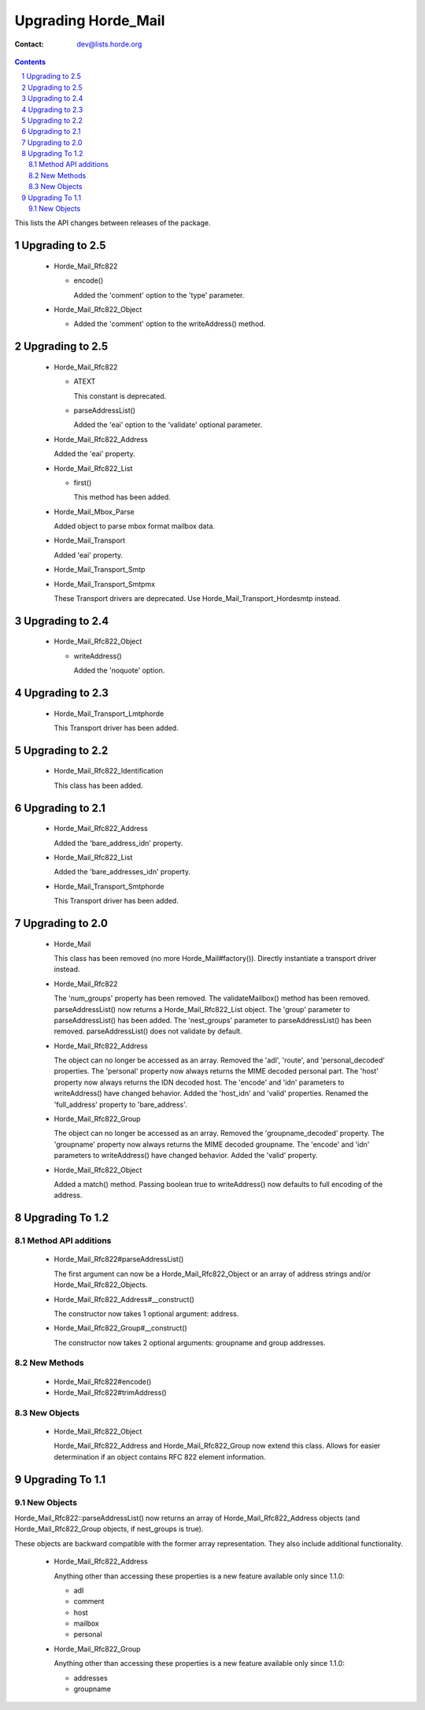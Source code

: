 ======================
 Upgrading Horde_Mail
======================

:Contact: dev@lists.horde.org

.. contents:: Contents
.. section-numbering::


This lists the API changes between releases of the package.


Upgrading to 2.5
================

  - Horde_Mail_Rfc822

    - encode()

      Added the 'comment' option to the 'type' parameter.

  - Horde_Mail_Rfc822_Object

    - Added the 'comment' option to the writeAddress() method.


Upgrading to 2.5
================

  - Horde_Mail_Rfc822

    - ATEXT

      This constant is deprecated.

    - parseAddressList()

      Added the 'eai' option to the 'validate' optional parameter.

  - Horde_Mail_Rfc822_Address

    Added the 'eai' property.

  - Horde_Mail_Rfc822_List

    - first()

      This method has been added.

  - Horde_Mail_Mbox_Parse

    Added object to parse mbox format mailbox data.

  - Horde_Mail_Transport

    Added 'eai' property.

  - Horde_Mail_Transport_Smtp
  - Horde_Mail_Transport_Smtpmx

    These Transport drivers are deprecated. Use Horde_Mail_Transport_Hordesmtp
    instead.


Upgrading to 2.4
================

  - Horde_Mail_Rfc822_Object

    - writeAddress()

      Added the 'noquote' option.


Upgrading to 2.3
================

  - Horde_Mail_Transport_Lmtphorde

    This Transport driver has been added.


Upgrading to 2.2
================

  - Horde_Mail_Rfc822_Identification

    This class has been added.


Upgrading to 2.1
================

  - Horde_Mail_Rfc822_Address

    Added the 'bare_address_idn' property.

  - Horde_Mail_Rfc822_List

    Added the 'bare_addresses_idn' property.

  - Horde_Mail_Transport_Smtphorde

    This Transport driver has been added.


Upgrading to 2.0
================

  - Horde_Mail

    This class has been removed (no more Horde_Mail#factory()). Directly
    instantiate a transport driver instead.

  - Horde_Mail_Rfc822

    The 'num_groups' property has been removed.
    The validateMailbox() method has been removed.
    parseAddressList() now returns a Horde_Mail_Rfc822_List object.
    The 'group' parameter to parseAddressList() has been added.
    The 'nest_groups' parameter to parseAddressList() has been removed.
    parseAddressList() does not validate by default.

  - Horde_Mail_Rfc822_Address

    The object can no longer be accessed as an array.
    Removed the 'adl', 'route', and 'personal_decoded' properties.
    The 'personal' property now always returns the MIME decoded personal part.
    The 'host' property now always returns the IDN decoded host.
    The 'encode' and 'idn' parameters to writeAddress() have changed behavior.
    Added the 'host_idn' and 'valid' properties.
    Renamed the 'full_address' property to 'bare_address'.

  - Horde_Mail_Rfc822_Group

    The object can no longer be accessed as an array.
    Removed the 'groupname_decoded' property.
    The 'groupname' property now always returns the MIME decoded groupname.
    The 'encode' and 'idn' parameters to writeAddress() have changed behavior.
    Added the 'valid' property.

  - Horde_Mail_Rfc822_Object

    Added a match() method.
    Passing boolean true to writeAddress() now defaults to full encoding of
    the address.


Upgrading To 1.2
================

Method API additions
--------------------

  - Horde_Mail_Rfc822#parseAddressList()

    The first argument can now be a Horde_Mail_Rfc822_Object or an array of
    address strings and/or Horde_Mail_Rfc822_Objects.

  - Horde_Mail_Rfc822_Address#__construct()

    The constructor now takes 1 optional argument: address.

  - Horde_Mail_Rfc822_Group#__construct()

    The constructor now takes 2 optional arguments: groupname and group
    addresses.


New Methods
-----------

  - Horde_Mail_Rfc822#encode()
  - Horde_Mail_Rfc822#trimAddress()


New Objects
-----------

  - Horde_Mail_Rfc822_Object

    Horde_Mail_Rfc822_Address and Horde_Mail_Rfc822_Group now extend this
    class.  Allows for easier determination if an object contains RFC 822
    element information.


Upgrading To 1.1
================

New Objects
-----------

Horde_Mail_Rfc822::parseAddressList() now returns an array of
Horde_Mail_Rfc822_Address objects (and Horde_Mail_Rfc822_Group objects, if
nest_groups is true).

These objects are backward compatible with the former array representation.
They also include additional functionality.

  - Horde_Mail_Rfc822_Address

    Anything other than accessing these properties is a new feature available
    only since 1.1.0:

    - adl
    - comment
    - host
    - mailbox
    - personal

  - Horde_Mail_Rfc822_Group

    Anything other than accessing these properties is a new feature available
    only since 1.1.0:

    - addresses
    - groupname
